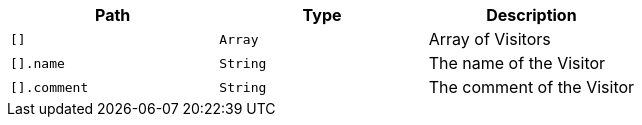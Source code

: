 |===
|Path|Type|Description

|`+[]+`
|`+Array+`
|Array of Visitors

|`+[].name+`
|`+String+`
|The name of the Visitor

|`+[].comment+`
|`+String+`
|The comment of the Visitor

|===